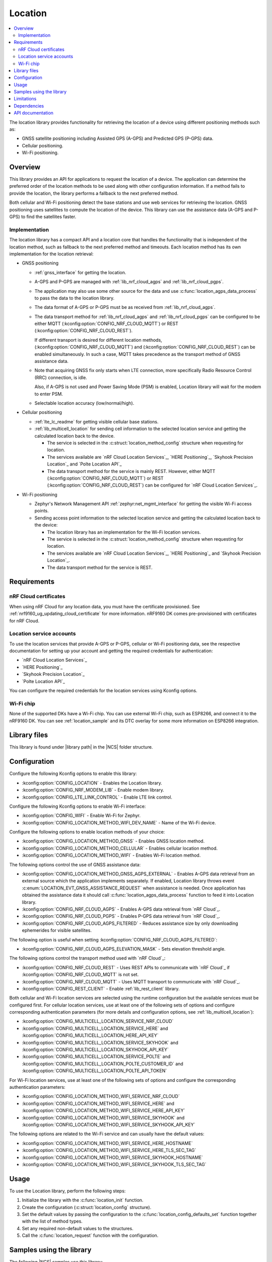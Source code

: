 .. _lib_location:

Location
########

.. contents::
   :local:
   :depth: 2

The location library provides functionality for retrieving the location of a device using different positioning methods such as:

* GNSS satellite positioning including Assisted GPS (A-GPS) and Predicted GPS (P-GPS) data.
* Cellular positioning.
* Wi-Fi positioning.

Overview
********

This library provides an API for applications to request the location of a device.
The application can determine the preferred order of the location methods to be used along with other configuration information.
If a method fails to provide the location, the library performs a fallback to the next preferred method.

Both cellular and Wi-Fi positioning detect the base stations and use web services for retrieving the location.
GNSS positioning uses satellites to compute the location of the device.
This library can use the assistance data (A-GPS and P-GPS) to find the satellites faster.

Implementation
==============

The location library has a compact API and a location core that handles the functionality that is independent of the location method, such as fallback to the next preferred method and timeouts.
Each location method has its own implementation for the location retrieval:

* GNSS positioning

  * :ref:`gnss_interface` for getting the location.
  * A-GPS and P-GPS are managed with :ref:`lib_nrf_cloud_agps` and :ref:`lib_nrf_cloud_pgps`.
  * The application may also use some other source for the data and use :c:func:`location_agps_data_process` to pass the data to the location library.
  * The data format of A-GPS or P-GPS must be as received from :ref:`lib_nrf_cloud_agps`.
  * The data transport method for :ref:`lib_nrf_cloud_agps` and :ref:`lib_nrf_cloud_pgps` can be configured to be either MQTT (:kconfig:option:`CONFIG_NRF_CLOUD_MQTT`) or REST (:kconfig:option:`CONFIG_NRF_CLOUD_REST`).

    If different transport is desired for different location methods, (:kconfig:option:`CONFIG_NRF_CLOUD_MQTT`) and (:kconfig:option:`CONFIG_NRF_CLOUD_REST`) can be enabled simultaneously. In such a case, MQTT takes
    precedence as the transport method of GNSS assistance data.
  * Note that acquiring GNSS fix only starts when LTE connection, more specifically Radio Resource Control (RRC) connection, is idle.

    Also, if A-GPS is not used and Power Saving Mode (PSM) is enabled, Location library will wait for the modem to enter PSM.
  * Selectable location accuracy (low/normal/high).

* Cellular positioning

  * :ref:`lte_lc_readme` for getting visible cellular base stations.
  * :ref:`lib_multicell_location` for sending cell information to the selected location service and getting the calculated location back to the device.

    * The service is selected in the :c:struct:`location_method_config` structure when requesting for location.
    * The services available are `nRF Cloud Location Services`_, `HERE Positioning`_, `Skyhook Precision Location`_ and `Polte Location API`_
    * The data transport method for the service is mainly REST. However, either MQTT (:kconfig:option:`CONFIG_NRF_CLOUD_MQTT`) or REST (:kconfig:option:`CONFIG_NRF_CLOUD_REST`) can be configured for `nRF Cloud Location Services`_.

* Wi-Fi positioning

  * Zephyr's Network Management API :ref:`zephyr:net_mgmt_interface` for getting the visible Wi-Fi access points.
  * Sending access point information to the selected location service and getting the calculated location back to the device:

    * The location library has an implementation for the Wi-Fi location services.
    * The service is selected in the :c:struct:`location_method_config` structure when requesting for location.
    * The services available are `nRF Cloud Location Services`_, `HERE Positioning`_ and `Skyhook Precision Location`_.
    * The data transport method for the service is REST.

Requirements
************

nRF Cloud certificates
======================

When using nRF Cloud for any location data, you must have the certificate provisioned.
See :ref:`nrf9160_ug_updating_cloud_certificate` for more information.
nRF9160 DK comes pre-provisioned with certificates for nRF Cloud.

Location service accounts
=========================

To use the location services that provide A-GPS or P-GPS, cellular or Wi-Fi positioning data, see the respective documentation for setting up your account and getting the required credentials for authentication:

* `nRF Cloud Location Services`_
* `HERE Positioning`_
* `Skyhook Precision Location`_
* `Polte Location API`_

You can configure the required credentials for the location services using Kconfig options.

Wi-Fi chip
==========

None of the supported DKs have a Wi-Fi chip. You can use external Wi-Fi chip, such as ESP8266, and connect it to the nRF9160 DK.
You can see :ref:`location_sample` and its DTC overlay for some more information on ESP8266 integration.

Library files
*************

.. |library path| replace:: :file:`lib/location`

This library is found under |library path| in the |NCS| folder structure.

Configuration
*************

Configure the following Kconfig options to enable this library:

* :kconfig:option:`CONFIG_LOCATION` - Enables the Location library.
* :kconfig:option:`CONFIG_NRF_MODEM_LIB` - Enable modem library.
* :kconfig:option:`CONFIG_LTE_LINK_CONTROL` - Enable LTE link control.

Configure the following Kconfig options to enable Wi-Fi interface:

* :kconfig:option:`CONFIG_WIFI` - Enable Wi-Fi for Zephyr.
* :kconfig:option:`CONFIG_LOCATION_METHOD_WIFI_DEV_NAME` - Name of the Wi-Fi device.

Configure the following options to enable location methods of your choice:

* :kconfig:option:`CONFIG_LOCATION_METHOD_GNSS` - Enables GNSS location method.
* :kconfig:option:`CONFIG_LOCATION_METHOD_CELLULAR` - Enables cellular location method.
* :kconfig:option:`CONFIG_LOCATION_METHOD_WIFI` - Enables Wi-Fi location method.

The following options control the use of GNSS assistance data:

* :kconfig:option:`CONFIG_LOCATION_METHOD_GNSS_AGPS_EXTERNAL` - Enables A-GPS data retrieval from an external source which the application implements separately. If enabled, Location library throws event :c:enum:`LOCATION_EVT_GNSS_ASSISTANCE_REQUEST` when assistance is needed. Once application has obtained the assistance data it should call :c:func:`location_agps_data_process` function to feed it into Location library.
* :kconfig:option:`CONFIG_NRF_CLOUD_AGPS` - Enables A-GPS data retrieval from `nRF Cloud`_.
* :kconfig:option:`CONFIG_NRF_CLOUD_PGPS` - Enables P-GPS data retrieval from `nRF Cloud`_.
* :kconfig:option:`CONFIG_NRF_CLOUD_AGPS_FILTERED` - Reduces assistance size by only downloading ephemerides for visible satellites.

The following option is useful when setting :kconfig:option:`CONFIG_NRF_CLOUD_AGPS_FILTERED`:

* :kconfig:option:`CONFIG_NRF_CLOUD_AGPS_ELEVATION_MASK` - Sets elevation threshold angle.

The following options control the transport method used with `nRF Cloud`_:

* :kconfig:option:`CONFIG_NRF_CLOUD_REST` - Uses REST APIs to communicate with `nRF Cloud`_ if :kconfig:option:`CONFIG_NRF_CLOUD_MQTT` is not set.
* :kconfig:option:`CONFIG_NRF_CLOUD_MQTT` - Uses MQTT transport to communicate with `nRF Cloud`_.
* :kconfig:option:`CONFIG_REST_CLIENT` - Enable :ref:`lib_rest_client` library.

Both cellular and Wi-Fi location services are selected using the runtime configuration but the available services must be configured first.
For cellular location services, use at least one of the following sets of options and configure corresponding authentication parameters (for more details and configuration options, see :ref:`lib_multicell_location`):

* :kconfig:option:`CONFIG_MULTICELL_LOCATION_SERVICE_NRF_CLOUD`
* :kconfig:option:`CONFIG_MULTICELL_LOCATION_SERVICE_HERE` and :kconfig:option:`CONFIG_MULTICELL_LOCATION_HERE_API_KEY`
* :kconfig:option:`CONFIG_MULTICELL_LOCATION_SERVICE_SKYHOOK` and :kconfig:option:`CONFIG_MULTICELL_LOCATION_SKYHOOK_API_KEY`
* :kconfig:option:`CONFIG_MULTICELL_LOCATION_SERVICE_POLTE` and :kconfig:option:`CONFIG_MULTICELL_LOCATION_POLTE_CUSTOMER_ID` and :kconfig:option:`CONFIG_MULTICELL_LOCATION_POLTE_API_TOKEN`

For Wi-Fi location services, use at least one of the following sets of options and configure the corresponding authentication parameters:

* :kconfig:option:`CONFIG_LOCATION_METHOD_WIFI_SERVICE_NRF_CLOUD`
* :kconfig:option:`CONFIG_LOCATION_METHOD_WIFI_SERVICE_HERE` and :kconfig:option:`CONFIG_LOCATION_METHOD_WIFI_SERVICE_HERE_API_KEY`
* :kconfig:option:`CONFIG_LOCATION_METHOD_WIFI_SERVICE_SKYHOOK` and :kconfig:option:`CONFIG_LOCATION_METHOD_WIFI_SERVICE_SKYHOOK_API_KEY`

The following options are related to the Wi-Fi service and can usually have the default values:

* :kconfig:option:`CONFIG_LOCATION_METHOD_WIFI_SERVICE_HERE_HOSTNAME`
* :kconfig:option:`CONFIG_LOCATION_METHOD_WIFI_SERVICE_HERE_TLS_SEC_TAG`
* :kconfig:option:`CONFIG_LOCATION_METHOD_WIFI_SERVICE_SKYHOOK_HOSTNAME`
* :kconfig:option:`CONFIG_LOCATION_METHOD_WIFI_SERVICE_SKYHOOK_TLS_SEC_TAG`

Usage
*****

To use the Location library, perform the following steps:

1. Initialize the library with the :c:func:`location_init` function.
#. Create the configuration (:c:struct:`location_config` structure).
#. Set the default values by passing the configuration to the :c:func:`location_config_defaults_set` function together with the list of method types.
#. Set any required non-default values to the structures.
#. Call the :c:func:`location_request` function with the configuration.

Samples using the library
*************************

The following |NCS| samples use this library:

* :ref:`location_sample`
* :ref:`modem_shell_application`

Limitations
***********

* The Location library can only have one application registered at a time. If there is already an application handler registered, another initialization will override the existing handler.
* Cellular neighbor information used for cellular positioning is more accurate on modem firmware (MFW) 1.3.0 compared to earlier MFW releases that do not have an API for scanning the neighboring cells.
  For MFW releases older than 1.3.0, only serving cell information is provided and it can be hours or days old, or even older, depending on the modem sleep states.

Dependencies
************

This library uses the following |NCS| libraries:

* :ref:`nrf_modem_lib_readme`
* :ref:`lte_lc_readme`
* :ref:`lib_multicell_location`
* :ref:`lib_rest_client`
* :ref:`lib_nrf_cloud`
* :ref:`lib_nrf_cloud_agps`
* :ref:`lib_nrf_cloud_pgps`
* :ref:`lib_nrf_cloud_rest`
* :ref:`lib_modem_jwt`

It uses the following `sdk-nrfxlib`_ library:

* :ref:`nrfxlib:gnss_interface`

It uses the following Zephyr libraries:

* :ref:`zephyr:net_mgmt_interface`
* :ref:`zephyr:net_if_interface`

API documentation
*****************

| Header file: :file:`include/modem/location.h`
| Source files: :file:`lib/location`

.. doxygengroup:: location
   :project: nrf
   :members:
